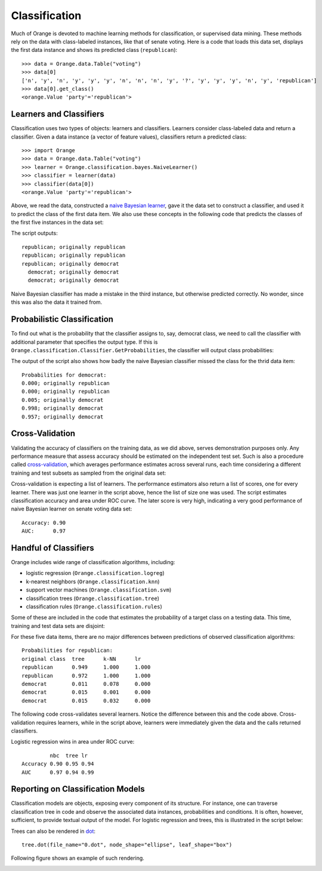 Classification
==============

.. index:: classification
.. index:: 
   single: data mining; supervised

Much of Orange is devoted to machine learning methods for classification, or supervised data mining. These methods rely on
the data with class-labeled instances, like that of senate voting. Here is a code that loads this data set, displays the first data instance and shows its predicted class (``republican``)::

   >>> data = Orange.data.Table("voting")
   >>> data[0]
   ['n', 'y', 'n', 'y', 'y', 'y', 'n', 'n', 'n', 'y', '?', 'y', 'y', 'y', 'n', 'y', 'republican']
   >>> data[0].get_class()
   <orange.Value 'party'='republican'>

Learners and Classifiers
------------------------

.. index::
   single: classification; learner
.. index::
   single: classification; classifier
.. index::
   single: classification; naive Bayesian classifier

Classification uses two types of objects: learners and classifiers. Learners consider class-labeled data and return a classifier. Given a data instance (a vector of feature values), classifiers return a predicted class::

    >>> import Orange
    >>> data = Orange.data.Table("voting")
    >>> learner = Orange.classification.bayes.NaiveLearner()
    >>> classifier = learner(data)
    >>> classifier(data[0])
    <orange.Value 'party'='republican'>

Above, we read the data, constructed a `naive Bayesian learner <http://en.wikipedia.org/wiki/Naive_Bayes_classifier>`_, gave it the data set to construct a classifier, and used it to predict the class of the first data item. We also use these concepts in the following code that predicts the classes of the first five instances in the data set:

.. literalinclude: code/classification-classifier1.py
   :lines: 4-

The script outputs::

    republican; originally republican
    republican; originally republican
    republican; originally democrat
      democrat; originally democrat
      democrat; originally democrat

Naive Bayesian classifier has made a mistake in the third instance, but otherwise predicted correctly. No wonder, since this was also the data it trained from.

Probabilistic Classification
----------------------------

To find out what is the probability that the classifier assigns
to, say, democrat class, we need to call the classifier with
additional parameter that specifies the output type. If this is ``Orange.classification.Classifier.GetProbabilities``, the classifier will output class probabilities:

.. literalinclude: code/classification-classifier2.py
   :lines: 4-

The output of the script also shows how badly the naive Bayesian classifier missed the class for the thrid data item::

   Probabilities for democrat:
   0.000; originally republican
   0.000; originally republican
   0.005; originally democrat
   0.998; originally democrat
   0.957; originally democrat

Cross-Validation
----------------

.. index:: cross-validation

Validating the accuracy of classifiers on the training data, as we did above, serves demonstration purposes only. Any performance measure that assess accuracy should be estimated on the independent test set. Such is also a procedure called `cross-validation <http://en.wikipedia.org/wiki/Cross-validation_(statistics)>`_, which averages performance estimates across several runs, each time considering a different training and test subsets as sampled from the original data set:

.. literalinclude: code/classification-cv.py
   :lines: 3-

.. index::
   single: classification; scoring
.. index::
   single: classification; area under ROC
.. index::
   single: classification; accuracy

Cross-validation is expecting a list of learners. The performance estimators also return a list of scores, one for every learner. There was just one learner in the script above, hence the list of size one was used. The script estimates classification accuracy and area under ROC curve. The later score is very high, indicating a very good performance of naive Bayesian learner on senate voting data set::

   Accuracy: 0.90
   AUC:      0.97


Handful of Classifiers
----------------------

Orange includes wide range of classification algorithms, including:

- logistic regression (``Orange.classification.logreg``)
- k-nearest neighbors (``Orange.classification.knn``)
- support vector machines (``Orange.classification.svm``)
- classification trees (``Orange.classification.tree``)
- classification rules (``Orange.classification.rules``)

Some of these are included in the code that estimates the probability of a target class on a testing data. This time, training and test data sets are disjoint:

.. index::
   single: classification; logistic regression
.. index::
   single: classification; trees
.. index::
   single: classification; k-nearest neighbors

.. literalinclude: code/classification-other.py

For these five data items, there are no major differences between predictions of observed classification algorithms::

   Probabilities for republican:
   original class  tree      k-NN      lr       
   republican      0.949     1.000     1.000
   republican      0.972     1.000     1.000
   democrat        0.011     0.078     0.000
   democrat        0.015     0.001     0.000
   democrat        0.015     0.032     0.000

The following code cross-validates several learners. Notice the difference between this and the code above. Cross-validation requires learners, while in the script above, learners were immediately given the data and the calls returned classifiers.

.. literalinclude: code/classification-cv2.py

Logistic regression wins in area under ROC curve::

            nbc  tree lr  
   Accuracy 0.90 0.95 0.94
   AUC      0.97 0.94 0.99

Reporting on Classification Models
----------------------------------

Classification models are objects, exposing every component of its structure. For instance, one can traverse classification tree in code and observe the associated data instances, probabilities and conditions. It is often, however, sufficient, to provide textual output of the model. For logistic regression and trees, this is illustrated in the script below:

.. literalinclude: code/classification-models.py

   The logistic regression part of the output is:
   
   class attribute = survived
   class values = <no, yes>

         Feature       beta  st. error     wald Z          P OR=exp(beta)
   
       Intercept      -1.23       0.08     -15.15      -0.00
    status=first       0.86       0.16       5.39       0.00       2.36
   status=second      -0.16       0.18      -0.91       0.36       0.85
    status=third      -0.92       0.15      -6.12       0.00       0.40
       age=child       1.06       0.25       4.30       0.00       2.89
      sex=female       2.42       0.14      17.04       0.00      11.25

Trees can also be rendered in `dot <http://en.wikipedia.org/wiki/DOT_language>`_::

   tree.dot(file_name="0.dot", node_shape="ellipse", leaf_shape="box")

Following figure shows an example of such rendering.

.. image:: files/tree.png
   :alt: A graphical presentation of a classification tree
